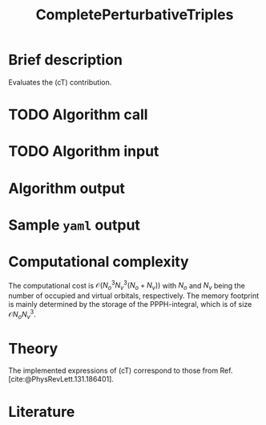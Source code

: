 :PROPERTIES:
:ID: CompletePerturbativeTriples
:END:
#+title: CompletePerturbativeTriples
# #+OPTIONS: toc:nil

* Brief description
Evaluates the (cT) contribution.
* TODO Algorithm call


* TODO Algorithm input
* Algorithm output


* Sample =yaml= output

* Computational complexity

The computational cost is $\mathcal{O}{(N_o^3 N_v^3(N_o+N_v))}$ with $N_o$ and 
$N_v$ being the number of occupied and virtual orbitals, respectively. The memory
footprint is mainly determined by the storage of the PPPH-integral, which is of 
size $\mathcal{O}{N_o N_v^3}$.
* Theory

The implemented expressions of (cT) correspond to those from Ref. [cite:@PhysRevLett.131.186401].

* Literature
#+print_bibliography:
